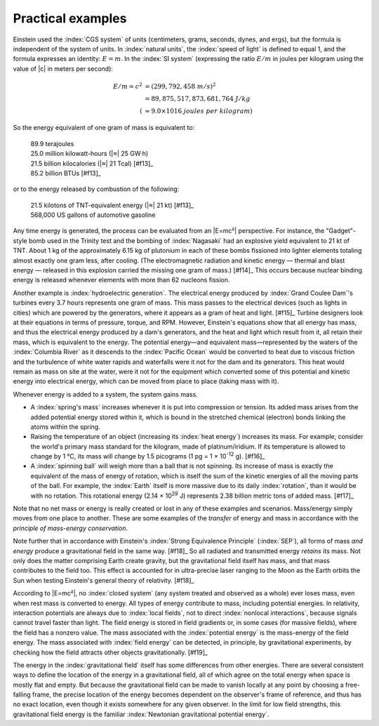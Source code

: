 ==================
Practical examples
==================

Einstein used the :index:`CGS system` of units (centimeters, grams, seconds, dynes, and ergs), but the formula is independent of the system of units. In :index:`natural units`, the :index:`speed of light` is defined to equal 1, and the formula expresses an identity: :math:`E = m`. In the :index:`SI system` (expressing the ratio :math:`E / m` in joules per kilogram using the value of |c| in meters per second):

.. math::

   E / m = c^2 &= (299,792,458\ m/s)^2 \\
               &= 89,875,517,873,681,764\ J/kg \\
              (&\approx 9.0 \times 1016\ joules\ per\ kilogram)

So the energy equivalent of one gram of mass is equivalent to:

 | 89.9 terajoules
 | 25.0 million kilowatt-hours (|≈| 25 GW·h)
 | 21.5 billion kilocalories (|≈| 21 Tcal) [#f13]_
 | 85.2 billion BTUs [#f13]_

or to the energy released by combustion of the following:

 | 21.5 kilotons of TNT-equivalent energy (|≈| 21 kt) [#f13]_
 | 568,000 US gallons of automotive gasoline

Any time energy is generated, the process can be evaluated from an |E=mc²| perspective. For instance, the "Gadget"-style bomb used in the Trinity test and the bombing of :index:`Nagasaki` had an explosive yield equivalent to 21 kt of TNT. About 1 kg of the approximately 6.15 kg of plutonium in each of these bombs fissioned into lighter elements totaling almost exactly one gram less, after cooling. (The electromagnetic radiation and kinetic energy — thermal and blast energy — released in this explosion carried the missing one gram of mass.) [#f14]_ This occurs because nuclear binding energy is released whenever elements with more than 62 nucleons fission.

Another example is :index:`hydroelectric generation`. The electrical energy produced by :index:`Grand Coulee Dam`'s turbines every 3.7 hours represents one gram of mass. This mass passes to the electrical devices (such as lights in cities) which are powered by the generators, where it appears as a gram of heat and light. [#f15]_ Turbine designers look at their equations in terms of pressure, torque, and RPM. However, Einstein's equations show that all energy has mass, and thus the electrical energy produced by a dam's generators, and the heat and light which result from it, all retain their mass, which is equivalent to the energy. The potential energy—and equivalent mass—represented by the waters of the :index:`Columbia River` as it descends to the :index:`Pacific Ocean` would be converted to heat due to viscous friction and the turbulence of white water rapids and waterfalls were it not for the dam and its generators. This heat would remain as mass on site at the water, were it not for the equipment which converted some of this potential and kinetic energy into electrical energy, which can be moved from place to place (taking mass with it).

Whenever energy is added to a system, the system gains mass.

* A :index:`spring's mass` increases whenever it is put into compression or tension. Its added mass arises from the added potential energy stored within it, which is bound in the stretched chemical (electron) bonds linking the atoms within the spring.

* Raising the temperature of an object (increasing its :index:`heat energy`) increases its mass. For example, consider the world's primary mass standard for the kilogram, made of platinum/iridium. If its temperature is allowed to change by 1 °C, its mass will change by 1.5 picograms (1 pg = 1 × 10\ :sup:`-12` g). [#f16]_

* A :index:`spinning ball` will weigh more than a ball that is not spinning. Its increase of mass is exactly the equivalent of the mass of energy of rotation, which is itself the sum of the kinetic energies of all the moving parts of the ball. For example, the :index:`Earth` itself is more massive due to its daily :index:`rotation`, than it would be with no rotation. This rotational energy (2.14 × 10\ :sup:`29` J) represents 2.38 billion metric tons of added mass. [#f17]_

Note that no net mass or energy is really created or lost in any of these examples and scenarios. Mass/energy simply moves from one place to another. These are some examples of the *transfer* of energy and mass in accordance with the *principle of mass-energy conservation*.

Note further that in accordance with Einstein's :index:`Strong Equivalence Principle` (:index:`SEP`), all forms of mass *and energy* produce a gravitational field in the same way. [#f18]_ So all radiated and transmitted energy *retains* its mass. Not only does the matter comprising Earth create gravity, but the gravitational field itself has mass, and that mass contributes to the field too. This effect is accounted for in ultra-precise laser ranging to the Moon as the Earth orbits the Sun when testing Einstein's general theory of relativity. [#f18]_

According to |E=mc²|, no :index:`closed system` (any system treated and observed as a whole) ever loses mass, even when rest mass is converted to energy. All types of energy contribute to mass, including potential energies. In relativity, interaction potentials are always due to :index:`local fields`, not to direct :index:`nonlocal interactions`, because signals cannot travel faster than light. The field energy is stored in field gradients or, in some cases (for massive fields), where the field has a nonzero value. The mass associated with the :index:`potential energy` is the mass-energy of the field energy. The mass associated with :index:`field energy` can be detected, in principle, by gravitational experiments, by checking how the field attracts other objects gravitationally. [#f19]_

The energy in the :index:`gravitational field` itself has some differences from other energies. There are several consistent ways to define the location of the energy in a gravitational field, all of which agree on the total energy when space is mostly flat and empty. But because the gravitational field can be made to vanish locally at any point by choosing a free-falling frame, the precise location of the energy becomes dependent on the observer's frame of reference, and thus has no exact location, even though it exists somewhere for any given observer. In the limit for low field strengths, this gravitational field energy is the familiar :index:`Newtonian gravitational potential energy`.